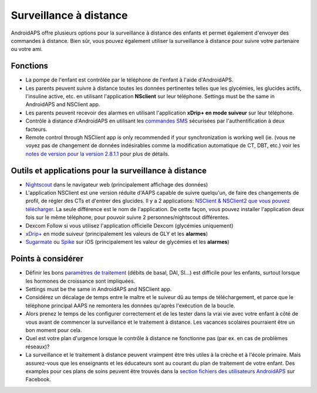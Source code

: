 Surveillance à distance
**************************************************

.. image:: ../images/KidsMonitoring.png
  :alt: Surveillance des enfants
  
AndroidAPS offre plusieurs options pour la surveillance à distance des enfants et permet également d'envoyer des commandes à distance. Bien sûr, vous pouvez également utiliser la surveillance à distance pour suivre votre partenaire ou votre ami.

Fonctions
==================================================
* La pompe de l'enfant est contrôlée par le téléphone de l'enfant à l'aide d'AndroidAPS.
* Les parents peuvent suivre à distance toutes les données pertinentes telles que les glycémies, les glucides actifs, l'insuline active, etc. en utilisant l'application **NSclient** sur leur téléphone. Settings must be the same in AndroidAPS and NSClient app.
* Les parents peuvent recevoir des alarmes en utilisant l'application **xDrip+ en mode suiveur** sur leur téléphone.
* Contrôle à distance d'AndroidAPS en utilisant les `commandes SMS <../Children/SMS-Commands.html>`_ sécurisées par l'authentification à deux facteurs.
* Remote control through NSClient app is only recommended if your synchronization is working well (ie. (vous ne voyez pas de changement de données indésirables comme la modification automatique de CT, DBT, etc.) voir les `notes de version pour la version 2.8.1.1 <../Installing-AndroidAPS/Releasenotes.html#conseils-importants>`_ pour plus de détails.

Outils et applications pour la surveillance à distance
==================================================
*	`Nightscout <http://www.nightscout.info/>`_ dans le navigateur web (principalement affichage des données)
* L'application NSClient est une version réduite d'AAPS capable de suivre quelqu'un, de faire des changements de profil, de régler des CTs et d'entrer des glucides. Il y a 2 applications: `NSClient & NSClient2 que vous pouvez télécharger <https://github.com/nightscout/AndroidAPS/releases/>`_. La seule différence est le nom de l'application. De cette façon, vous pouvez installer l'application deux fois sur le même téléphone, pour pouvoir suivre 2 personnes/nightscout différentes.
*	Dexcom Follow si vous utilisez l'application officielle Dexcom (glycémies uniquement)
*	`xDrip+ <../Configuration/xdrip.html>`_ en mode suiveur (principalement les valeurs de GLY et les **alarmes**)
*	`Sugarmate <https://sugarmate.io/>`_ ou `Spike <https://spike-app.com/>`_ sur iOS (principalement les valeur de glycémies et les **alarmes**)

Points à considérer
==================================================
* Définir les bons `paramètres de traitement <../Getting-Started/FAQ.html#comment-faire-pour-commencer>`_ (débits de basal, DAI, SI...) est difficile pour les enfants, surtout lorsque les hormones de croissance sont impliquées. 
* Settings must be the same in AndroidAPS and NSClient app.
* Considérez un décalage de temps entre le maître et le suiveur dû au temps de téléchargement, et parce que le téléphone principal AAPS ne remontera les données qu'après l'exécution de la boucle.
* Alors prenez le temps de les configurer correctement et de les tester dans la vrai vie avec votre enfant à côté de vous avant de commencer la surveillance et le traitement à distance. Les vacances scolaires pourraient être un bon moment pour cela.
* Quel est votre plan d'urgence lorsque le contrôle à distance ne fonctionne pas (par ex. en cas de problèmes réseaux)?
* La surveillance et le traitement à distance peuvent vraimpent être très utiles à la crèche et à l'école primaire. Mais assurez-vous que les enseignants et les éducateurs sont au courant du plan de traitement de votre enfant. Des examples pour ces plans de soins peuvent être trouvés dans la `section fichiers des utilisateurs AndroidAPS <https://www.facebook.com/groups/AndroidAPSUsers/files/>`_ sur Facebook.
